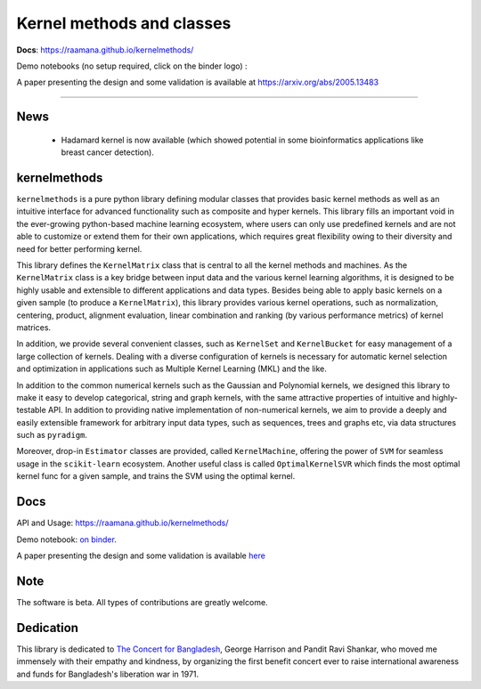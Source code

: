 ==========================
Kernel methods and classes
==========================

.. image:: docs/logo_kernelmethods.png
    :height: 150


**Docs**: https://raamana.github.io/kernelmethods/

Demo notebooks (no setup required, click on the binder logo) :

.. image:: https://mybinder.org/badge_logo.svg
 :target: https://mybinder.org/v2/gh/raamana/kernelmethods/master?filepath=demo_tutorials%2Fdemo_kernelmethods.ipynb

A paper presenting the design and some validation is available at https://arxiv.org/abs/2005.13483

----

.. image:: https://img.shields.io/pypi/v/kernelmethods.svg
        :target: https://pypi.python.org/pypi/kernelmethods

.. image:: https://img.shields.io/travis/raamana/kernelmethods.svg
        :target: https://travis-ci.org/raamana/kernelmethods

.. image:: https://coveralls.io/repos/github/raamana/kernelmethods/badge.svg?branch=master
    :target: https://coveralls.io/github/raamana/kernelmethods?branch=master

News
------

 - Hadamard kernel is now available (which showed potential in some bioinformatics applications like breast cancer detection).


kernelmethods
-------------

.. image:: docs/flyer.png


``kernelmethods`` is a pure python library defining modular classes that provides basic kernel methods as well as an intuitive interface for advanced functionality such as composite and hyper kernels. This library fills an important void in the ever-growing python-based machine learning ecosystem, where users can only use predefined kernels and are not able to customize or extend them for their own applications, which requires great flexibility owing to their diversity and need for better performing kernel.

This library defines the ``KernelMatrix`` class that is central to all the kernel methods and machines. As the ``KernelMatrix`` class is a key bridge between input data and the various kernel learning algorithms, it is designed to be highly usable and extensible to different applications and data types. Besides being able to apply basic kernels on a given sample (to produce a ``KernelMatrix``), this library provides various kernel operations, such as normalization, centering, product, alignment evaluation, linear combination and ranking (by various performance metrics) of kernel matrices.

In addition, we provide several convenient classes, such as ``KernelSet`` and ``KernelBucket`` for easy management of a large collection of kernels.  Dealing with a diverse configuration of kernels is necessary for automatic kernel selection and optimization in applications such as Multiple Kernel Learning (MKL) and the like.

In addition to the common numerical kernels such as the Gaussian and Polynomial kernels, we designed this library to make it easy to develop categorical, string and graph kernels, with the same attractive properties of intuitive and highly-testable API. In addition to providing native implementation of non-numerical kernels, we aim to provide a deeply and easily extensible framework for arbitrary input data types, such as sequences, trees and graphs etc, via data structures such as ``pyradigm``.

Moreover, drop-in ``Estimator`` classes are provided, called ``KernelMachine``, offering the power of ``SVM`` for seamless usage in the ``scikit-learn`` ecosystem. Another useful class is called ``OptimalKernelSVR`` which finds the most optimal kernel func for a given sample, and trains the SVM using the optimal kernel.


Docs
----

API and Usage: https://raamana.github.io/kernelmethods/

Demo notebook: `on binder <https://mybinder.org/v2/gh/raamana/kernelmethods/master?filepath=demo_tutorials%2Fdemo_kernelmethods.ipynb>`_.

A paper presenting the design and some validation is available `here <https://arxiv.org/abs/2005.13483>`_

Note
----

The software is beta. All types of contributions are greatly welcome.


Dedication
-----------

This library is dedicated to `The Concert for Bangladesh <https://en.wikipedia.org/wiki/The_Concert_for_Bangladesh>`_, George Harrison and Pandit Ravi Shankar, who moved me immensely with their empathy and kindness, by organizing the first benefit concert ever to raise international awareness and funds for Bangladesh's liberation war in 1971.





